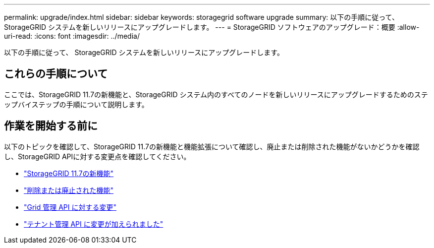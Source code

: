 ---
permalink: upgrade/index.html 
sidebar: sidebar 
keywords: storagegrid software upgrade 
summary: 以下の手順に従って、 StorageGRID システムを新しいリリースにアップグレードします。 
---
= StorageGRID ソフトウェアのアップグレード：概要
:allow-uri-read: 
:icons: font
:imagesdir: ../media/


[role="lead"]
以下の手順に従って、 StorageGRID システムを新しいリリースにアップグレードします。



== これらの手順について

ここでは、StorageGRID 11.7の新機能と、StorageGRID システム内のすべてのノードを新しいリリースにアップグレードするためのステップバイステップの手順について説明します。



== 作業を開始する前に

以下のトピックを確認して、StorageGRID 11.7の新機能と機能拡張について確認し、廃止または削除された機能がないかどうかを確認し、StorageGRID APIに対する変更点を確認してください。

* link:whats-new.html["StorageGRID 11.7の新機能"]
* link:removed-or-deprecated-features.html["削除または廃止された機能"]
* link:changes-to-grid-management-api.html["Grid 管理 API に対する変更"]
* link:changes-to-tenant-management-api.html["テナント管理 API に変更が加えられました"]

